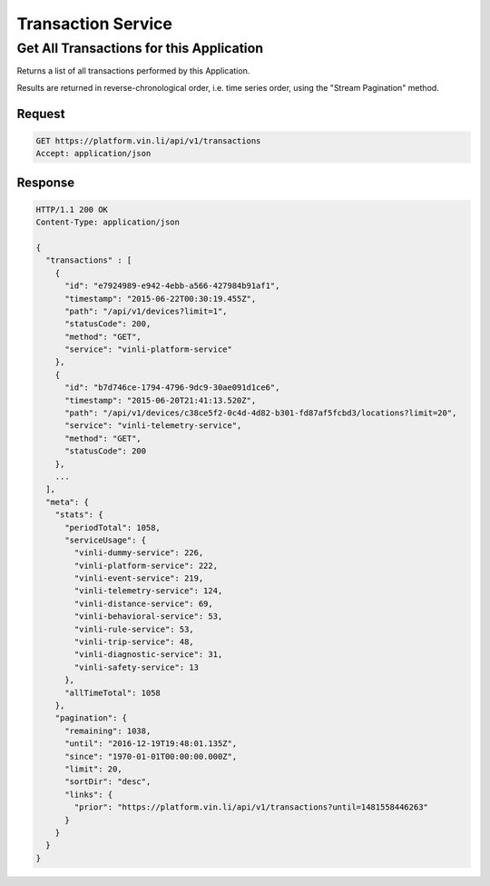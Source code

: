 Transaction Service
---------------------

Get All Transactions for this Application
`````````````````````````````````````````

Returns a list of all transactions performed by this Application.

Results are returned in reverse-chronological order, i.e. time series order, using the "Stream Pagination" method.

Request
+++++++

.. code-block:: json

      GET https://platform.vin.li/api/v1/transactions
      Accept: application/json

Response
++++++++

.. code-block:: json

      HTTP/1.1 200 OK
      Content-Type: application/json

      {
        "transactions" : [
          {
            "id": "e7924989-e942-4ebb-a566-427984b91af1",
            "timestamp": "2015-06-22T00:30:19.455Z",
            "path": "/api/v1/devices?limit=1",
            "statusCode": 200,
            "method": "GET",
            "service": "vinli-platform-service"
          },
          {
            "id": "b7d746ce-1794-4796-9dc9-30ae091d1ce6",
            "timestamp": "2015-06-20T21:41:13.520Z",
            "path": "/api/v1/devices/c38ce5f2-0c4d-4d82-b301-fd87af5fcbd3/locations?limit=20",
            "service": "vinli-telemetry-service",
            "method": "GET",
            "statusCode": 200
          },
          ...
        ],
        "meta": {
          "stats": {
            "periodTotal": 1058,
            "serviceUsage": {
              "vinli-dummy-service": 226,
              "vinli-platform-service": 222,
              "vinli-event-service": 219,
              "vinli-telemetry-service": 124,
              "vinli-distance-service": 69,
              "vinli-behavioral-service": 53,
              "vinli-rule-service": 53,
              "vinli-trip-service": 48,
              "vinli-diagnostic-service": 31,
              "vinli-safety-service": 13
            },
            "allTimeTotal": 1058
          },
          "pagination": {
            "remaining": 1038,
            "until": "2016-12-19T19:48:01.135Z",
            "since": "1970-01-01T00:00:00.000Z",
            "limit": 20,
            "sortDir": "desc",
            "links": {
              "prior": "https://platform.vin.li/api/v1/transactions?until=1481558446263"
            }
          }
        }
      }



